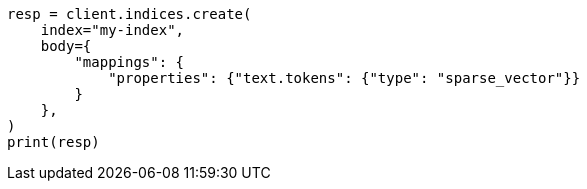// mapping/types/sparse-vector.asciidoc:14

[source, python]
----
resp = client.indices.create(
    index="my-index",
    body={
        "mappings": {
            "properties": {"text.tokens": {"type": "sparse_vector"}}
        }
    },
)
print(resp)
----